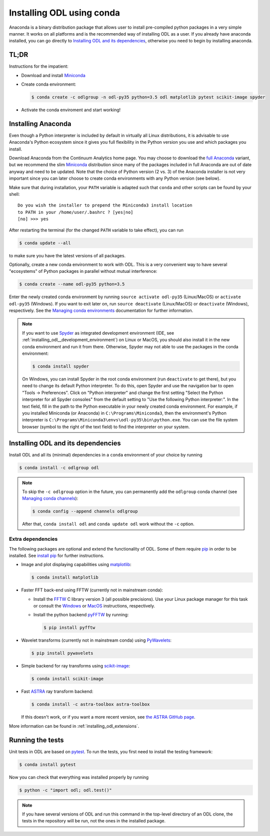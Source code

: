 .. _installing_odl_conda:

##########################
Installing ODL using conda
##########################

Anaconda is a binary distribution package that allows user to install pre-compiled python packages in a very simple manner.
It works on all platforms and is the recommended way of installing ODL as a user.
If you already have anaconda installed, you can go directly to `Installing ODL and its dependencies`_, otherwise you need to begin by installing anaconda.


.. _installing_odl_conda__tldr:

TL;DR
=====
Instructions for the impatient:

- Download and install `Miniconda`_
- Create conda environment:

  .. code-block:: bash

    $ conda create -c odlgroup -n odl-py35 python=3.5 odl matplotlib pytest scikit-image spyder

- Activate the conda enviroment and start working!


.. _installing_odl_conda__installing_anaconda:

Installing Anaconda
===================
Even though a Python interpreter is included by default in virtually all Linux distributions, it is advisable to use Anaconda's Python ecosystem since it gives you full flexibility in the Python version you use and which packages you install.

Download Anaconda from the Continuum Analytics home page.
You may choose to download the `full Anaconda <https://www.continuum.io/downloads>`_ variant, but we recommend the slim `Miniconda`_ distribution since many of the packages included in full Anaconda are out of date anyway and need to be updated.
Note that the choice of Python version (2 vs. 3) of the Anaconda installer is not very important since you can later choose to create conda environments with any Python version (see below).

Make sure that during installation, your ``PATH`` variable is adapted such that ``conda`` and other scripts can be found by your shell::

    Do you wish the installer to prepend the Miniconda3 install location
    to PATH in your /home/user/.bashrc ? [yes|no]
    [no] >>> yes

After restarting the terminal (for the changed ``PATH`` variable to take effect), you can run

.. code-block:: bash

   $ conda update --all

to make sure you have the latest versions of all packages.

Optionally, create a new conda environment to work with ODL.
This is a very convenient way to have several "ecosystems" of Python packages in parallel without mutual interference:

.. code-block:: bash

    $ conda create --name odl-py35 python=3.5

Enter the newly created conda environment by running ``source activate odl-py35`` (Linux/MacOS) or ``activate odl-py35`` (Windows).
If you want to exit later on, run ``source deactivate`` (Linux/MacOS) or ``deactivate`` (Windows), respectively.
See the `Managing conda environments`_ documentation for further information.

.. note::
    If you want to use `Spyder`_ as integrated development environment (IDE, see :ref:`installing_odl__development_environment`) on Linux or MacOS, you should also install it in the new conda environment and run it from there.
    Otherwise, Spyder may not able to use the packages in the conda environment:

    .. code-block:: bash

        $ conda install spyder

    On Windows, you can install Spyder in the root conda environment (run ``deactivate`` to get there), but you need to change its default Python interpreter.
    To do this, open Spyder and use the navigation bar to open "Tools -> Preferences".
    Click on "Python interpreter" and change the first setting "Select the Python interpreter for all Spyder consoles" from the default setting to "Use the following Python interpreter:".
    In the text field, fill in the path to the Python executable in your newly created conda environment.
    For example, if you installed Miniconda (or Anaconda) in ``C:\Programs\Miniconda3``, then the environment's Python interpreter is ``C:\Programs\Miniconda3\envs\odl-py35\bin\python.exe``.
    You can use the file system browser (symbol to the right of the text field) to find the interpreter on your system.


Installing ODL and its dependencies
===================================
Install ODL and all its (minimal) dependencies in a ``conda`` environment of your choice by running

.. code-block:: bash

    $ conda install -c odlgroup odl

.. note::
    To skip the ``-c odlgroup`` option in the future, you can permanently add the ``odlgroup`` conda channel (see `Managing conda channels`_):

    .. code-block:: bash

        $ conda config --append channels odlgroup

    After that, ``conda install odl`` and ``conda update odl`` work without the ``-c`` option.


.. _installing_odl_conda__extensions:

Extra dependencies
------------------
The following packages are optional and extend the functionality of ODL.
Some of them require `pip`_ in order to be installed. See `install pip`_ for
further instructions.

- Image and plot displaying capabilities using `matplotlib`_:

  .. code-block:: bash

    $ conda install matplotlib

- Faster FFT back-end using FFTW (currently not in mainstream conda):

  * Install the `FFTW`_ C library version 3 (all possible precisions).
    Use your Linux package manager for this task or consult the `Windows <http://fftw.org/install/windows.html>`_ or `MacOS <fftw.org/install/mac.html>`_ instructions, respectively.

  * Install the python backend `pyFFTW`_ by running:

    .. code-block:: bash

        $ pip install pyfftw

- Wavelet transforms (currently not in mainstream conda) using `PyWavelets`_:

  .. code-block:: bash

    $ pip install pywavelets

- Simple backend for ray transforms using `scikit-image`_:

  .. code-block:: bash

    $ conda install scikit-image

- Fast `ASTRA`_ ray transform backend:

  .. code-block:: bash

    $ conda install -c astra-toolbox astra-toolbox

  If this doesn't work, or if you want a more recent version, see `the ASTRA GitHub page <https://github.com/astra-toolbox/astra-toolbox>`_.

More information can be found in :ref:`installing_odl_extensions`.


.. _installing_odl_conda__running tests:

Running the tests
=================
Unit tests in ODL are based on `pytest`_.
To run the tests, you first need to install the testing framework:

.. code-block:: bash

    $ conda install pytest

Now you can check that everything was installed properly by running

.. code-block:: bash

   $ python -c "import odl; odl.test()"

.. note::
    If you have several versions of ODL and run this command in the top-level directory of an ODL clone, the tests in the repository will be run, not the ones in the installed package.


.. _Anaconda: https://anaconda.org/
.. _Miniconda: http://conda.pydata.org/miniconda.html
.. _Managing conda environments: http://conda.pydata.org/docs/using/envs.html
.. _Managing conda channels: http://conda.pydata.org/docs/channels.html

.. _pip: https://pip.pypa.io/en/stable/
.. _install pip: https://pip.pypa.io/en/stable/installing/#installation

.. _Spyder: https://github.com/spyder-ide/spyder

.. _pytest: https://pypi.python.org/pypi/pytest

.. _matplotlib: http://matplotlib.org/
.. _FFTW: http://fftw.org/
.. _pyFFTW: https://pypi.python.org/pypi/pyFFTW
.. _PyWavelets: https://pypi.python.org/pypi/PyWavelets
.. _scikit-image: http://scikit-image.org/
.. _ProxImaL: http://www.proximal-lang.org/en/latest/
.. _CVXPY: http://www.cvxpy.org/en/latest/
.. _ASTRA: https://github.com/astra-toolbox/astra-toolbox
